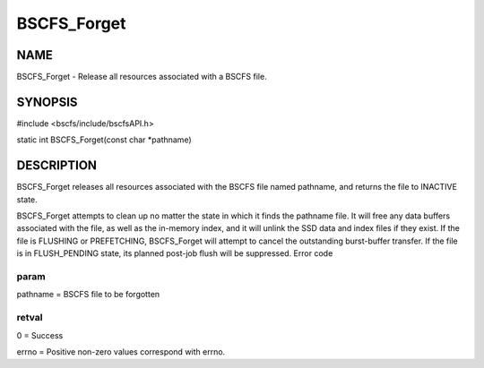 
############
BSCFS_Forget
############


****
NAME
****


BSCFS_Forget - Release all resources associated with a BSCFS file.


********
SYNOPSIS
********


#include <bscfs/include/bscfsAPI.h>

static int BSCFS_Forget(const char \*pathname)


***********
DESCRIPTION
***********


BSCFS_Forget releases all resources associated with the BSCFS file named pathname, and returns the file to INACTIVE state.

BSCFS_Forget attempts to clean up no matter the state in which it finds the pathname file. It will free any data buffers associated with the file, as well as the in-memory index, and it will unlink the SSD data and index files if they exist. If the file is FLUSHING or PREFETCHING, BSCFS_Forget will attempt to cancel the outstanding burst-buffer transfer. If the file is in FLUSH_PENDING state, its planned post-job flush will be suppressed.
Error code

param
=====


pathname = BSCFS file to be forgotten


retval
======


0 = Success

errno = Positive non-zero values correspond with errno.


